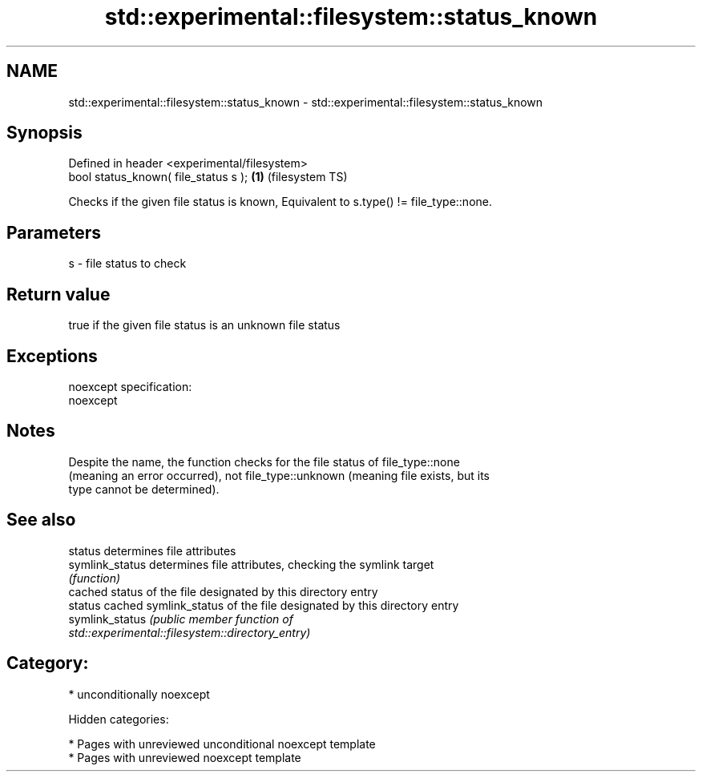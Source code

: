 .TH std::experimental::filesystem::status_known 3 "2019.03.28" "http://cppreference.com" "C++ Standard Libary"
.SH NAME
std::experimental::filesystem::status_known \- std::experimental::filesystem::status_known

.SH Synopsis
   Defined in header <experimental/filesystem>
   bool status_known( file_status s );         \fB(1)\fP (filesystem TS)

   Checks if the given file status is known, Equivalent to s.type() != file_type::none.

.SH Parameters

   s - file status to check

.SH Return value

   true if the given file status is an unknown file status

.SH Exceptions

   noexcept specification:  
   noexcept
     

.SH Notes

   Despite the name, the function checks for the file status of file_type::none
   (meaning an error occurred), not file_type::unknown (meaning file exists, but its
   type cannot be determined).

.SH See also

   status         determines file attributes
   symlink_status determines file attributes, checking the symlink target
                  \fI(function)\fP 
                  cached status of the file designated by this directory entry
   status         cached symlink_status of the file designated by this directory entry
   symlink_status \fI\fI(public member\fP function of\fP
                  std::experimental::filesystem::directory_entry) 

.SH Category:

     * unconditionally noexcept

   Hidden categories:

     * Pages with unreviewed unconditional noexcept template
     * Pages with unreviewed noexcept template
